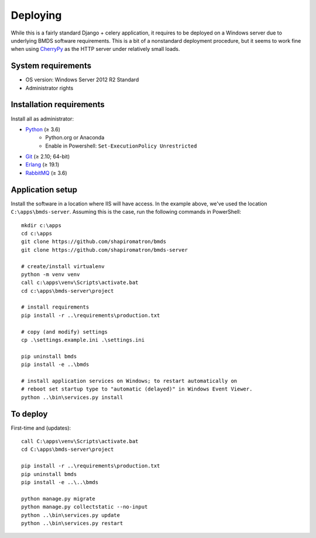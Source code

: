 Deploying
=========

While this is a fairly standard Django + celery application, it requires to be deployed on a Windows server due to underlying BMDS software requirements. This is a bit of a nonstandard deployment procedure, but it seems to work fine when using CherryPy_ as the HTTP server under relatively small loads.

.. _CherryPy: http://cherrypy.org/

System requirements
~~~~~~~~~~~~~~~~~~~

- OS version: Windows Server 2012 R2 Standard
- Administrator rights

Installation requirements
~~~~~~~~~~~~~~~~~~~~~~~~~

Install all as administrator:

- Python_ (≥ 3.6)
    - Python.org or Anaconda
    - Enable in Powershell: ``Set-ExecutionPolicy Unrestricted``
- Git_ (≥ 2.10; 64-bit)
- Erlang_ (≥ 19.1)
- RabbitMQ_ (≥ 3.6)

.. _Python: https://www.python.org/downloads/
.. _Git: https://git-scm.com/download/win
.. _Erlang: http://www.erlang.org/downloads
.. _RabbitMQ: http://www.rabbitmq.com/download.html

Application setup
~~~~~~~~~~~~~~~~~

Install the software in a location where IIS will have access. In the example above, we've used the location ``C:\apps\bmds-server``. Assuming this is the case, run the following commands in PowerShell::

    mkdir c:\apps
    cd c:\apps
    git clone https://github.com/shapiromatron/bmds
    git clone https://github.com/shapiromatron/bmds-server

    # create/install virtualenv
    python -m venv venv
    call c:\apps\venv\Scripts\activate.bat
    cd c:\apps\bmds-server\project

    # install requirements
    pip install -r ..\requirements\production.txt

    # copy (and modify) settings
    cp .\settings.example.ini .\settings.ini

    pip uninstall bmds
    pip install -e ..\bmds

    # install application services on Windows; to restart automatically on
    # reboot set startup type to "automatic (delayed)" in Windows Event Viewer.
    python ..\bin\services.py install

To deploy
~~~~~~~~~

First-time and (updates)::

    call C:\apps\venv\Scripts\activate.bat
    cd C:\apps\bmds-server\project

    pip install -r ..\requirements\production.txt
    pip uninstall bmds
    pip install -e ..\..\bmds

    python manage.py migrate
    python manage.py collectstatic --no-input
    python ..\bin\services.py update
    python ..\bin\services.py restart
